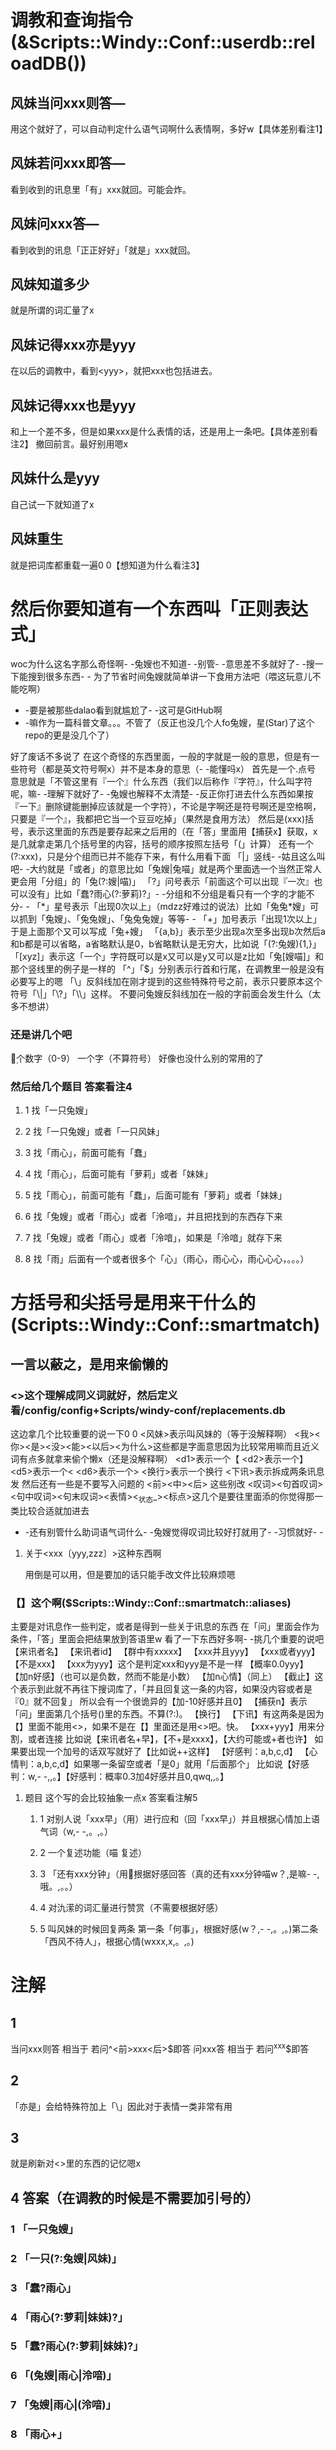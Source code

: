 * 调教和查询指令(&Scripts::Windy::Conf::userdb::reloadDB())
** 风妹当问xxx则答---
   用这个就好了，可以自动判定什么语气词啊什么表情啊，多好w【具体差别看注1】
** 风妹若问xxx即答---
   看到收到的讯息里「有」xxx就回。可能会炸。
** 风妹问xxx答---
   看到收到的讯息「正正好好」「就是」xxx就回。
** 风妹知道多少
   就是所谓的词汇量了x
** 风妹记得xxx亦是yyy
   在以后的调教中，看到<yyy>，就把xxx也包括进去。
** 风妹记得xxx也是yyy
   和上一个差不多，但是如果xxx是什么表情的话，还是用上一条吧。【具体差别看注2】
   撤回前言。最好别用嗯x
** 风妹什么是yyy
   自己试一下就知道了x
** 风妹重生
   就是把词库都重载一遍0 0【想知道为什么看注3】

* 然后你要知道有一个东西叫「正则表达式」
  woc为什么这名字那么奇怪啊- -兔嫂也不知道- -别管- -意思差不多就好了- -搜一下能搜到很多东西- -
  为了节省时间兔嫂就简单讲一下食用方法吧（喂这玩意儿不能吃啊）
  - -要是被那些dalao看到就尴尬了- -这可是GitHub啊
  - -嘛作为一篇科普文章。。。不管了（反正也没几个人fo兔嫂，星(Star)了这个repo的更是没几个了）
  好了废话不多说了
  在这个奇怪的东西里面，一般的字就是一般的意思，但是有一些符号（都是英文符号啊x）并不是本身的意思（- -能懂吗x）
  首先是一个.点号 意思就是「不管这里有『一个』什么东西（我们以后称作『字符』，什么叫字符呢，嘛- -理解下就好了- -兔嫂也解释不太清楚- -反正你打进去什么东西如果按『一下』删除键能删掉应该就是一个字符），不论是字啊还是符号啊还是空格啊，只要是『一个』，我都把它当一个豆豆吃掉」（果然是食用方法）
  然后是(xxx)括号，表示这里面的东西是要存起来之后用的（在「答」里面用【捕获x】获取，x是几就拿走第几个括号里的内容，括号的顺序按照左括号「(」计算）
  还有一个(?:xxx)，只是分个组而已并不能存下来，有什么用看下面
  「|」竖线- -姑且这么叫吧- -大约就是「或者」的意思比如「兔嫂|兔喵」就是两个里面选一个当然正常人更会用「分组」的「兔(?:嫂|喵)」
  「?」问号表示「前面这个可以出现『一次』也可以没有」比如「蠢?雨心(?:萝莉)?」- -分组和不分组是看只有一个字的才能不分- -
  「*」星号表示「出现0次以上」（mdzz好难过的说法）比如「兔兔*嫂」可以抓到「兔嫂」、「兔兔嫂」、「兔兔兔嫂」等等- -
  「+」加号表示「出现1次以上」于是上面那个又可以写成「兔+嫂」
  「{a,b}」表示至少出现a次至多出现b次然后a和b都是可以省略，a省略默认是0，b省略默认是无穷大，比如说「(?:兔嫂){1,}」
  「[xyz]」表示这「一个」字符既可以是x又可以是y又可以是z比如「兔[嫂喵]」和那个竖线里的例子是一样的
  「^」「$」分别表示行首和行尾，在调教里一般是没有必要写上的嗯
  「\」反斜线加在刚才提到的这些特殊符号之前，表示只要原本这个符号「\|」「\?」「\\」这样。
  不要问兔嫂反斜线加在一般的字前面会发生什么（太多不想讲）
*** 还是讲几个吧
    \d 一个数字（0-9）
    \w 一个字（不算符号）
    好像也没什么别的常用的了
*** 然后给几个题目 答案看注4
**** 1 找「一只兔嫂」
**** 2 找「一只兔嫂」或者「一只风妹」
**** 3 找「雨心」，前面可能有「蠢」
**** 4 找「雨心」，后面可能有「萝莉」或者「妹妹」
**** 5 找「雨心」，前面可能有「蠢」，后面可能有「萝莉」或者「妹妹」
**** 6 找「兔嫂」或者「雨心」或者「泠喑」，并且把找到的东西存下来
**** 7 找「兔嫂」或者「雨心」或者「泠喑」，如果是「泠喑」就存下来
**** 8 找「雨」后面有一个或者很多个「心」（雨心，雨心心，雨心心心，。。。）

* 方括号和尖括号是用来干什么的(Scripts::Windy::Conf::smartmatch)
** 一言以蔽之，是用来偷懒的
*** <>这个理解成同义词就好，然后定义看/config/config+Scripts/windy-conf/replacements.db
    这边拿几个比较重要的说一下0 0
    <风妹>表示叫风妹的（等于没解释啊）
    <我><你><是><没><能><以后><为什么>这些都是字面意思因为比较常用嘛而且近义词有点多就拿来偷个懒x（还是没解释啊）
    <d1>表示一个【
    <d2>表示一个】
    <d5>表示一个<
    <d6>表示一个>
    <换行>表示一个换行
    <下讯>表示拆成两条讯息发
    然后还有一些是不要写入问题的
    <前><中><后> 这些别改
    <叹词><句首叹词><句中叹词><句末叹词><表情><_状态_><标点>这几个是要往里面添的你觉得那一类比较合适就加进去
    - -还有别管什么助词语气词什么- -兔嫂觉得叹词比较好打就用了- -习惯就好- -
**** 关于<xxx〔yyy,zzz〕>这种东西啊
     用倒是可以用，但是要加的话只能手改文件比较麻烦嗯
*** 【】这个啊($Scripts::Windy::Conf::smartmatch::aliases)
    主要是对讯息作一些判定，或者是得到一些关于讯息的东西
    在「问」里面会作为条件，「答」里面会把结果放到答语里w
    看了一下东西好多啊- -挑几个重要的说吧
    【来讯者名】
    【来讯者id】
    【群中有xxxxx】
    【xxx并且yyy】
    【xxx或者yyy】
    【不是xxx】
    【xxx为yyy】这个是判定xxx和yyy是不是一样
    【概率0.0yyy】
    【加n好感】（也可以是负数，然而不能是小数）
    【加n心情】（同上）
    【截止】这个表示到此就不再往下搜词库了，「并且回复这一条的内容，如果没内容或者是『0』就不回复」
         所以会有一个很诡异的【加-10好感并且0】
    【捕获n】表示「问」里面第几个括号()里的东西。不算(?:)。
    【换行】
    【下讯】有这两条是因为【】里面不能用<>，如果不是在【】里面还是用<>吧。快。
    【xxx+yyy】用来分割，或者连接
    比如说【来讯者名+早】，【不+是xxxx】，【大约可能或+者也许】
    如果要出现一个加号的话双写就好了【比如说++这样】
    【好感判：a,b,c,d】
    【心情判：a,b,c,d】如果哪一条留空或者「是0」就用「后面那个」
    比如说【好感判：w,- -,,。】【好感判：概率0.3加4好感并且0,qwq,,。】
**** 题目 这个写的会比较抽象一点x 答案看注解5
***** 1 对别人说「xxx早」（用\w）进行应和（回「xxx早」）并且根据心情加上语气词（w,- -,。,。）
***** 2 一个复述功能（喵 复述）
***** 3 「还有xxx分钟」（用\d）根据好感回答（真的还有xxx分钟喵w？,是嘛- -,哦。,。。）
***** 4 对氿潆的词汇量进行赞赏（不需要根据好感）
***** 5 叫风妹的时候回复两条 第一条「何事」，根据好感(w？,- -,。,。)第二条「西风不待人」，根据心情(wxxx,x,。,。)

* 注解
** 1
   当问xxx则答 相当于 若问^<前>xxx<后>$即答
   问xxx答 相当于 若问^xxx$即答
** 2
   「亦是」会给特殊符加上「\」因此对于表情一类非常有用
** 3
   就是刷新对<>里的东西的记忆嗯x
** 4 答案（在调教的时候是不需要加引号的）
*** 1 「一只兔嫂」
*** 2 「一只(?:兔嫂|风妹)」
*** 3 「蠢?雨心」
*** 4 「雨心(?:萝莉|妹妹)?」
*** 5 「蠢?雨心(?:萝莉|妹妹)?」
*** 6 「(兔嫂|雨心|泠喑)」
*** 7 「兔嫂|雨心|(泠喑)」
*** 8 「雨心+」
** 5 第二个答案
*** 1 风妹呐 当问(\w+早)则答【捕获1】【心情判：w,- -,,。】
*** 2 风妹呐 问喵 复述(.+)答【捕获1】
*** 3 风妹呐 当问还有(\d+)分钟则答【好感判：真的还有xxx分钟喵w？,是嘛- -,哦。,。。】
*** 4 风妹呐 问【来讯者id为xxxxx（这里兔嫂就不写出来了保护隐私）】咿呀~本少已经学会惹(\d+)条知识了呐，本少厉害趴~酷爱来夸奖一下啦~答【捕获1】w<下讯>妹妹好棒ww
*** 5 风妹呐 当问<风妹>则答何事【好感判：w？,- -,,。】<下讯>西风不待人【心情判：wxxx,x,,。】
